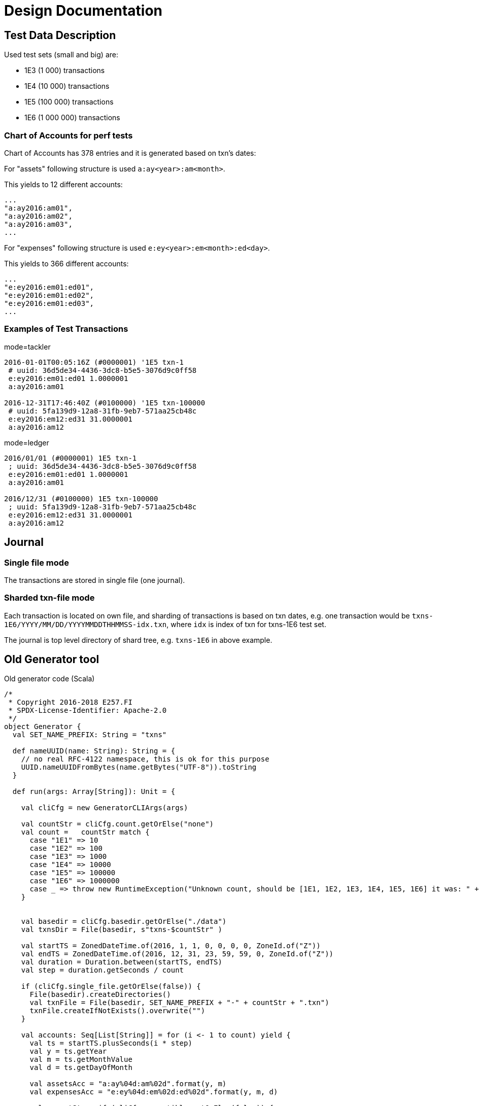 = Design Documentation

== Test Data Description

Used test sets (small and big) are:

* 1E3 (1 000) transactions
* 1E4 (10 000) transactions
* 1E5 (100 000) transactions
* 1E6 (1 000 000) transactions


=== Chart of Accounts for perf tests

Chart of Accounts has 378 entries and it is generated based on txn's dates:

For "assets" following structure is used `a:ay<year>:am<month>`.

This yields to 12 different accounts:

 ...
 "a:ay2016:am01",
 "a:ay2016:am02",
 "a:ay2016:am03",
 ...


For "expenses" following structure is used `e:ey<year>:em<month>:ed<day>`.

This yields to 366 different accounts:

 ...
 "e:ey2016:em01:ed01",
 "e:ey2016:em01:ed02",
 "e:ey2016:em01:ed03",
 ...

=== Examples of Test Transactions

.mode=tackler
[source,text]
----
2016-01-01T00:05:16Z (#0000001) '1E5 txn-1
 # uuid: 36d5de34-4436-3dc8-b5e5-3076d9c0ff58
 e:ey2016:em01:ed01 1.0000001
 a:ay2016:am01

2016-12-31T17:46:40Z (#0100000) '1E5 txn-100000
 # uuid: 5fa139d9-12a8-31fb-9eb7-571aa25cb48c
 e:ey2016:em12:ed31 31.0000001
 a:ay2016:am12
----

.mode=ledger
[source,text]
----
2016/01/01 (#0000001) 1E5 txn-1
 ; uuid: 36d5de34-4436-3dc8-b5e5-3076d9c0ff58
 e:ey2016:em01:ed01 1.0000001
 a:ay2016:am01

2016/12/31 (#0100000) 1E5 txn-100000
 ; uuid: 5fa139d9-12a8-31fb-9eb7-571aa25cb48c
 e:ey2016:em12:ed31 31.0000001
 a:ay2016:am12
----

== Journal

=== Single file mode

The transactions are stored in single file (one journal).

=== Sharded txn-file mode

Each transaction is located on own file, and sharding of transactions is based on txn dates,
e.g. one transaction would be  `txns-1E6/YYYY/MM/DD/YYYYMMDDTHHMMSS-idx.txn`,
where `idx` is index of txn for txns-1E6 test set.

The journal is top level directory of shard tree, e.g. `txns-1E6` in above example.


== Old Generator tool

.Old generator code (Scala)
[source,scala]
----
/*
 * Copyright 2016-2018 E257.FI
 * SPDX-License-Identifier: Apache-2.0
 */
object Generator {
  val SET_NAME_PREFIX: String = "txns"

  def nameUUID(name: String): String = {
    // no real RFC-4122 namespace, this is ok for this purpose
    UUID.nameUUIDFromBytes(name.getBytes("UTF-8")).toString
  }

  def run(args: Array[String]): Unit = {

    val cliCfg = new GeneratorCLIArgs(args)

    val countStr = cliCfg.count.getOrElse("none")
    val count =   countStr match {
      case "1E1" => 10
      case "1E2" => 100
      case "1E3" => 1000
      case "1E4" => 10000
      case "1E5" => 100000
      case "1E6" => 1000000
      case _ => throw new RuntimeException("Unknown count, should be [1E1, 1E2, 1E3, 1E4, 1E5, 1E6] it was: " + countStr)
    }


    val basedir = cliCfg.basedir.getOrElse("./data")
    val txnsDir = File(basedir, s"txns-$countStr" )

    val startTS = ZonedDateTime.of(2016, 1, 1, 0, 0, 0, 0, ZoneId.of("Z"))
    val endTS = ZonedDateTime.of(2016, 12, 31, 23, 59, 59, 0, ZoneId.of("Z"))
    val duration = Duration.between(startTS, endTS)
    val step = duration.getSeconds / count

    if (cliCfg.single_file.getOrElse(false)) {
      File(basedir).createDirectories()
      val txnFile = File(basedir, SET_NAME_PREFIX + "-" + countStr + ".txn")
      txnFile.createIfNotExists().overwrite("")
    }

    val accounts: Seq[List[String]] = for (i <- 1 to count) yield {
      val ts = startTS.plusSeconds(i * step)
      val y = ts.getYear
      val m = ts.getMonthValue
      val d = ts.getDayOfMonth

      val assetsAcc = "a:ay%04d:am%02d".format(y, m)
      val expensesAcc = "e:ey%04d:em%02d:ed%02d".format(y, m, d)

      val compatStr = if (cliCfg.compatible.getOrElse(false)) {
        (ts.format(DateTimeFormatter.ofPattern("yyyy'/'MM'/'dd")), "  ")
      } else {
        (ts.format(DateTimeFormatter.ISO_OFFSET_DATE_TIME), " ")
      }

      compatStr match {
        case (tsStr, valSpace) =>

          val code = s"(#%07d)".format(i)
          val txn = tsStr + " " + code + " '" + countStr + s" txn-%d".format(i) + "\n" +
            (if (cliCfg.compatible.getOrElse(false)) {
              ""
            } else {
              // Generate UUID so that each set has own predictable set of UUIDs.
              // e.g. uuid differs between sets (1E2 vs. 1E3) for txn-1, txn-2 etc.
              " # uuid: " + nameUUID(countStr + code) + "\n"
            }) +
            s""" $expensesAcc$valSpace$d.0000001
               | $assetsAcc
               |
               |""".stripMargin

          if (cliCfg.single_file.getOrElse(false)) {
            val txnFile = File(basedir, SET_NAME_PREFIX + "-" + countStr + ".txn")
            txnFile.append(txn)
          } else {
            val txnName = ts.format(DateTimeFormatter.ofPattern("yyyyMMdd'T'HHmmss")) + s"-$i.txn"
            val txnShardDir = txnsDir / "%04d/%02d/%02d".format(y, m, d)
            val txnFile = txnShardDir / txnName

            txnShardDir.createDirectories()
            txnFile.createIfNotExists().overwrite(txn)
          }

          List(expensesAcc, assetsAcc)
      }
    }

    val coaConf = accounts.flatten.sorted.distinct.mkString(
        "accounts {\n\n  permit-empty-commodity = true\n\n  coa = [\n    \"",
        "\",\n    \"",
        "\"\n  ]\n}\n")

    val coaFile = File(basedir, s"$SET_NAME_PREFIX-$countStr-accounts.conf")
    coaFile.overwrite(coaConf)
  }
----


